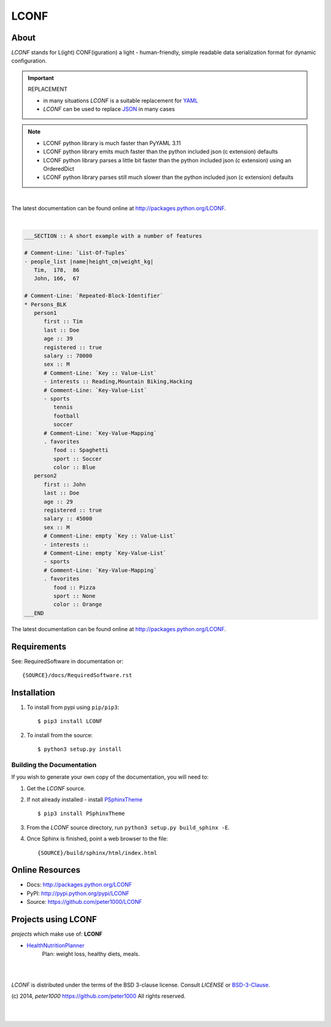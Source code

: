 =====
LCONF
=====

About
=====
`LCONF` stands for L(ight) CONF(iguration) a light - human-friendly, simple readable data serialization format for dynamic
configuration.

.. important:: REPLACEMENT

   - in many situations `LCONF` is a suitable replacement for `YAML <http://www.yaml.org/>`_
   - `LCONF` can be used to replace `JSON <http://json.org/>`_ in many cases

.. note::

   - LCONF python library is much faster than PyYAML 3.11
   - LCONF python library emits much faster than the python included json (c extension) defaults
   - LCONF python library parses a little bit faster than the python included json (c extension) using an OrderedDict
   - LCONF python library parses still much slower than the python included json (c extension) defaults


|

The latest documentation can be found online at `<http://packages.python.org/LCONF>`_.

|

.. code-block:: text

   ___SECTION :: A short example with a number of features

   # Comment-Line: `List-Of-Tuples`
   - people_list |name|height_cm|weight_kg|
      Tim,  178,  86
      John, 166,  67

   # Comment-Line: `Repeated-Block-Identifier`
   * Persons_BLK
      person1
         first :: Tim
         last :: Doe
         age :: 39
         registered :: true
         salary :: 70000
         sex :: M
         # Comment-Line: `Key :: Value-List`
         - interests :: Reading,Mountain Biking,Hacking
         # Comment-Line: `Key-Value-List`
         - sports
            tennis
            football
            soccer
         # Comment-Line: `Key-Value-Mapping`
         . favorites
            food :: Spaghetti
            sport :: Soccer
            color :: Blue
      person2
         first :: John
         last :: Doe
         age :: 29
         registered :: true
         salary :: 45000
         sex :: M
         # Comment-Line: empty `Key :: Value-List`
         - interests ::
         # Comment-Line: empty `Key-Value-List`
         - sports
         # Comment-Line: `Key-Value-Mapping`
         . favorites
            food :: Pizza
            sport :: None
            color :: Orange
   ___END

The latest documentation can be found online at `<http://packages.python.org/LCONF>`_.


Requirements
============
See: RequiredSoftware in documentation or::

   {SOURCE}/docs/RequiredSoftware.rst


Installation
============
#. To install from pypi using ``pip/pip3``::

   $ pip3 install LCONF

#. To install from the source::

   $ python3 setup.py install


Building the Documentation
--------------------------
If you wish to generate your own copy of the documentation, you will need to:

#. Get the `LCONF` source.
#. If not already installed - install `PSphinxTheme <https://github.com/peter1000/PSphinxTheme>`_ ::

   $ pip3 install PSphinxTheme

#. From the `LCONF` source directory, run ``python3 setup.py build_sphinx -E``.
#. Once Sphinx is finished, point a web browser to the file::

   {SOURCE}/build/sphinx/html/index.html


Online Resources
================
- Docs:       http://packages.python.org/LCONF
- PyPI:       http://pypi.python.org/pypi/LCONF
- Source:     https://github.com/peter1000/LCONF


Projects using LCONF
====================

`projects` which make use of: **LCONF**

- `HealthNutritionPlanner <https://github.com/peter1000/HealthNutritionPlanner>`_
   Plan: weight loss, healthy diets, meals.



|
|

`LCONF` is distributed under the terms of the BSD 3-clause license.
Consult `LICENSE` or `BSD-3-Clause <http://opensource.org/licenses/BSD-3-Clause>`_.

(c) 2014, `peter1000` https://github.com/peter1000
All rights reserved.

|
|
